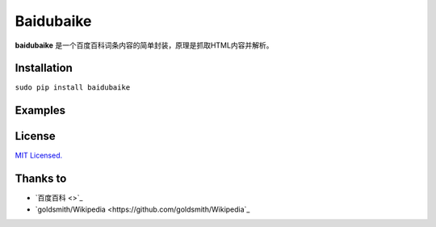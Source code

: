 Baidubaike
##########

**baidubaike** 是一个百度百科词条内容的简单封装，原理是抓取HTML内容并解析。


Installation
============
``sudo pip install baidubaike``


Examples
========


License
=======
`MIT Licensed. <https://github.com/yakiang/Baidubaike/blob/master/LICENSE>`_


Thanks to
=========

* `百度百科 <>`_
* `goldsmith/Wikipedia <https://github.com/goldsmith/Wikipedia`_


